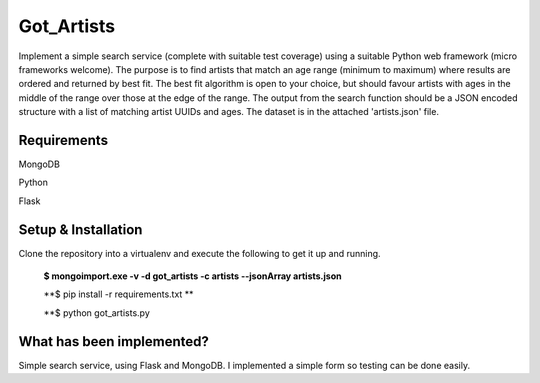 ===============================
Got_Artists
===============================

Implement a simple search service (complete with suitable test coverage) using a suitable Python web framework (micro frameworks welcome). The purpose is to find artists that match an age range (minimum to maximum) where results are ordered and returned by best fit. The best fit algorithm is open to your choice, but should favour artists with ages in the middle of the range over those at the edge of the range. The output from the search function should be a JSON encoded structure with a list of matching artist UUIDs and ages. The dataset is in the attached 'artists.json' file.


Requirements
----

MongoDB

Python

Flask


Setup & Installation
----

Clone the repository into a virtualenv and execute the following to get it up and running.

 **$ mongoimport.exe -v -d got_artists -c artists --jsonArray artists.json**
 
 **$ pip install -r requirements.txt **
 
 **$ python got_artists.py
 
 

What has been implemented?
----

Simple search service, using Flask and MongoDB. I implemented a simple form so testing can be done easily.
